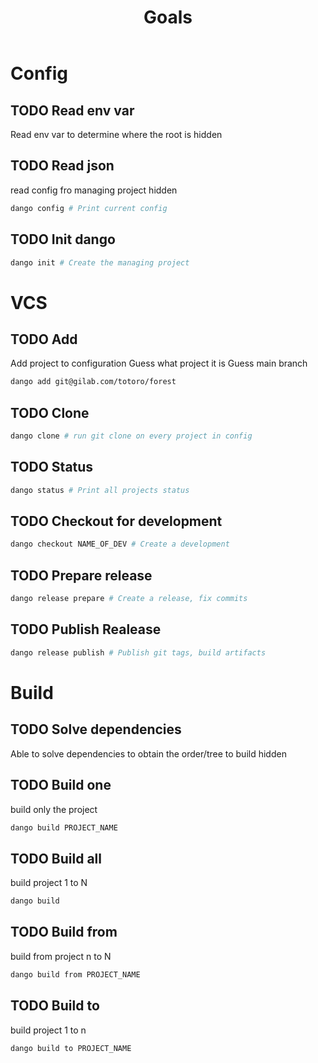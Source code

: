 #+TITLE: Goals
* Config
** TODO Read env var
:LOGBOOK:
- State "TODO"       from              [2022-01-28 Fri 13:48]
:END:
Read env var to determine where the root is
hidden
** TODO Read json
:LOGBOOK:
- State "TODO"       from              [2022-01-28 Fri 13:47]
:END:
read config fro managing project
hidden
#+begin_src bash
dango config # Print current config
#+end_src
** TODO Init dango
:LOGBOOK:
- State "TODO"       from              [2022-01-28 Fri 13:47]
:END:
#+begin_src bash
dango init # Create the managing project
#+end_src
* VCS
** TODO Add
:LOGBOOK:
- State "TODO"       from              [2022-01-28 Fri 13:54]
:END:
Add project to configuration
Guess what project it is
Guess main branch
#+begin_src bash
dango add git@gilab.com/totoro/forest
#+end_src
** TODO Clone
:LOGBOOK:
- State "TODO"       from              [2022-01-28 Fri 13:46]
:END:
#+begin_src bash
dango clone # run git clone on every project in config
#+end_src
** TODO Status
:LOGBOOK:
- State "TODO"       from              [2022-01-28 Fri 13:46]
:END:
#+begin_src bash
dango status # Print all projects status
#+end_src
** TODO Checkout for development
:LOGBOOK:
- State "TODO"       from              [2022-01-28 Fri 13:46]
:END:
#+begin_src bash
dango checkout NAME_OF_DEV # Create a development
#+end_src
** TODO Prepare release
:LOGBOOK:
- State "TODO"       from              [2022-01-28 Fri 13:46]
:END:
#+begin_src bash
dango release prepare # Create a release, fix commits
#+end_src
** TODO Publish Realease
:LOGBOOK:
- State "TODO"       from              [2022-01-28 Fri 13:46]
:END:
#+begin_src bash
dango release publish # Publish git tags, build artifacts
#+end_src
* Build
** TODO Solve dependencies
:LOGBOOK:
- State "TODO"       from              [2022-01-28 Fri 13:46]
:END:
Able to solve dependencies to obtain the order/tree to build
hidden
** TODO Build one
:LOGBOOK:
- State "TODO"       from              [2022-01-28 Fri 13:46]
:END:
build only the project
#+begin_src bash
dango build PROJECT_NAME
#+end_src
** TODO Build all
:LOGBOOK:
- State "TODO"       from              [2022-01-28 Fri 13:46]
:END:
build project 1 to N
#+begin_src bash
dango build
#+end_src
** TODO Build from
:LOGBOOK:
- State "TODO"       from              [2022-01-28 Fri 13:46]
:END:
build from project  n to N
#+begin_src bash
dango build from PROJECT_NAME
#+end_src
** TODO Build to
:LOGBOOK:
- State "TODO"       from              [2022-01-28 Fri 13:46]
:END:
build project 1 to n
#+begin_src bash
dango build to PROJECT_NAME
#+end_src
